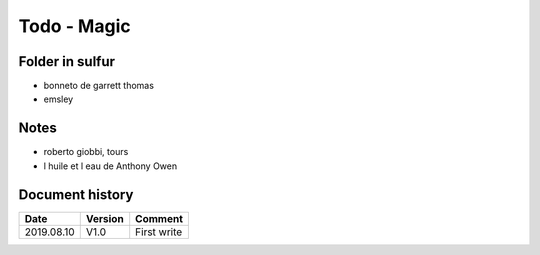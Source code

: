 Todo - Magic
************

Folder in sulfur
================

* bonneto de garrett thomas
* emsley

Notes
=====

* roberto giobbi, tours
* l huile et l eau de Anthony Owen

Document history
================

+------------+---------+--------------------------------------------------------------------+
| Date       | Version | Comment                                                            |
+============+=========+====================================================================+
| 2019.08.10 | V1.0    | First write                                                        |
+------------+---------+--------------------------------------------------------------------+
